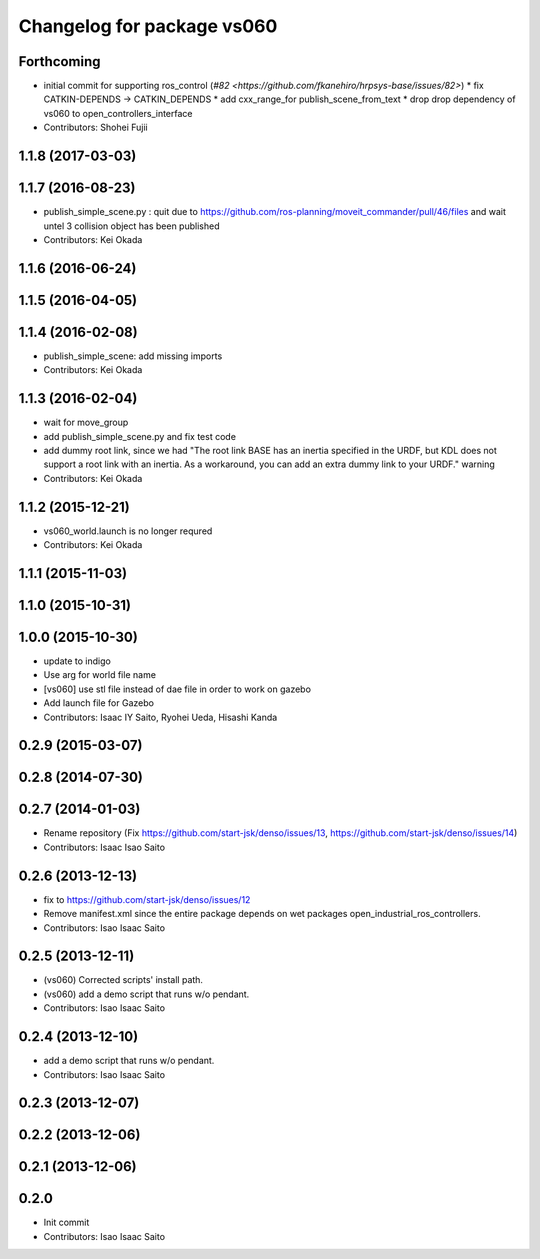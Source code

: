 ^^^^^^^^^^^^^^^^^^^^^^^^^^^
Changelog for package vs060
^^^^^^^^^^^^^^^^^^^^^^^^^^^

Forthcoming
-----------
* initial commit for supporting ros_control (`#82 <https://github.com/fkanehiro/hrpsys-base/issues/82>`)
  * fix CATKIN-DEPENDS -> CATKIN_DEPENDS
  * add cxx_range_for publish_scene_from_text
  * drop drop dependency of vs060 to open_controllers_interface

* Contributors: Shohei Fujii

1.1.8 (2017-03-03)
------------------

1.1.7 (2016-08-23)
------------------
* publish_simple_scene.py : quit due to https://github.com/ros-planning/moveit_commander/pull/46/files and wait untel 3 collision object has been published
* Contributors: Kei Okada

1.1.6 (2016-06-24)
------------------

1.1.5 (2016-04-05)
------------------

1.1.4 (2016-02-08)
------------------
* publish_simple_scene: add missing imports
* Contributors: Kei Okada

1.1.3 (2016-02-04)
------------------
* wait for move_group
* add publish_simple_scene.py and fix test code
* add dummy root link, since we had "The root link BASE has an inertia specified in the URDF, but KDL does not support a root link with an inertia.  As a workaround, you can add an extra dummy link to your URDF." warning
* Contributors: Kei Okada

1.1.2 (2015-12-21)
------------------
* vs060_world.launch is no longer requred
* Contributors: Kei Okada

1.1.1 (2015-11-03)
------------------

1.1.0 (2015-10-31)
------------------

1.0.0 (2015-10-30)
------------------
* update to indigo
* Use arg for world file name
* [vs060] use stl file instead of dae file in order to work on gazebo
* Add launch file for Gazebo
* Contributors: Isaac IY Saito, Ryohei Ueda, Hisashi Kanda

0.2.9 (2015-03-07)
------------------

0.2.8 (2014-07-30)
------------------

0.2.7 (2014-01-03)
------------------
* Rename repository (Fix https://github.com/start-jsk/denso/issues/13, https://github.com/start-jsk/denso/issues/14)
* Contributors: Isaac Isao Saito

0.2.6 (2013-12-13)
------------------
* fix to https://github.com/start-jsk/denso/issues/12
* Remove manifest.xml since the entire package depends on wet packages open_industrial_ros_controllers.
* Contributors: Isao Isaac Saito

0.2.5 (2013-12-11)
------------------
* (vs060) Corrected scripts' install path.
* (vs060) add a demo script that runs w/o pendant.
* Contributors: Isao Isaac Saito

0.2.4 (2013-12-10)
------------------
* add a demo script that runs w/o pendant.
* Contributors: Isao Isaac Saito

0.2.3 (2013-12-07)
------------------

0.2.2 (2013-12-06)
------------------

0.2.1 (2013-12-06)
------------------

0.2.0
-----------

* Init commit
* Contributors: Isao Isaac Saito
